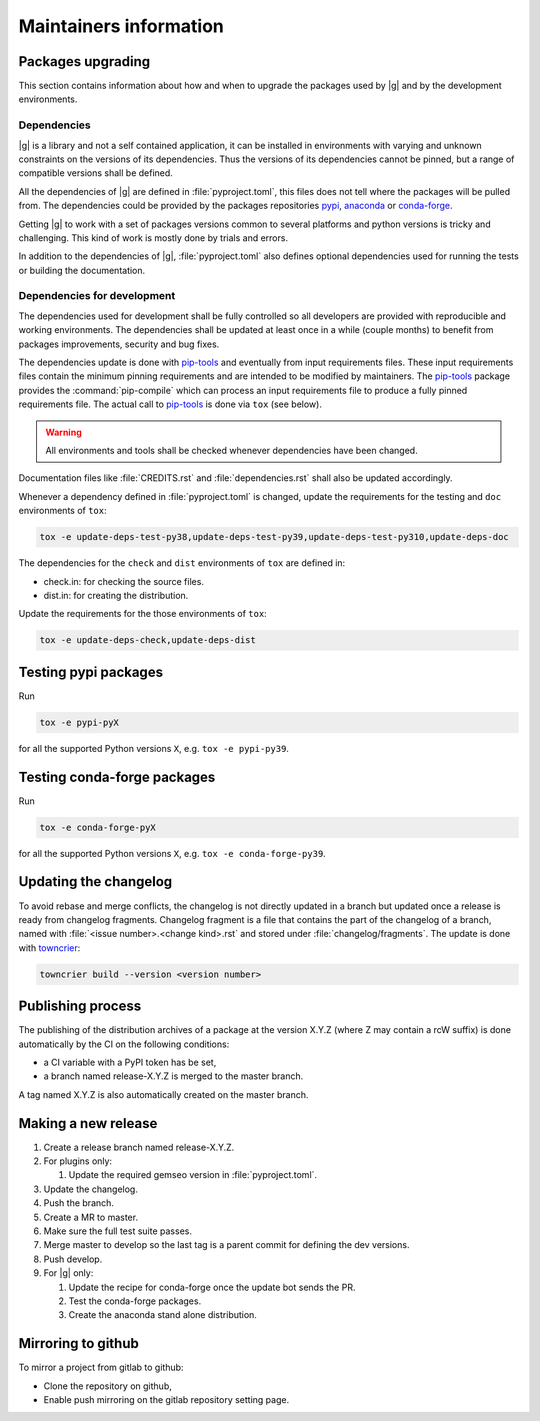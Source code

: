..
   Copyright 2021 IRT Saint Exupéry, https://www.irt-saintexupery.com

   This work is licensed under the Creative Commons Attribution-ShareAlike 4.0
   International License. To view a copy of this license, visit
   http://creativecommons.org/licenses/by-sa/4.0/ or send a letter to Creative
   Commons, PO Box 1866, Mountain View, CA 94042, USA.

.. _pypi: https://pypi.org
.. _anaconda: https://anaconda.org
.. _conda-forge: https://conda-forge.org
.. _pip-tools: https://github.com/jazzband/pip-tools
.. _pre-commit: https://pre-commit.com

Maintainers information
=======================

Packages upgrading
------------------

This section contains information about how and when to upgrade
the packages used by |g| and by the development environments.

Dependencies
~~~~~~~~~~~~

|g| is a library
and not a self contained application,
it can be installed in environments
with varying and unknown constraints
on the versions of its dependencies.
Thus the versions of its dependencies cannot be pinned,
but a range of compatible versions shall be defined.

All the dependencies of |g| are defined in :file:`pyproject.toml`,
this files does not tell where the packages will be pulled from.
The dependencies could be provided by the packages repositories
`pypi`_, `anaconda`_ or `conda-forge`_.

Getting |g| to work with
a set of packages versions common to several platforms
and python versions is tricky and challenging.
This kind of work is mostly done by trials and errors.

In addition to the dependencies of |g|,
:file:`pyproject.toml` also defines optional dependencies
used for running the tests or building the documentation.

Dependencies for development
~~~~~~~~~~~~~~~~~~~~~~~~~~~~

The dependencies used for development shall be fully controlled
so all developers are provided
with reproducible and working environments.
The dependencies shall be updated
at least once in a while (couple months)
to benefit from packages improvements,
security and bug fixes.

The dependencies update is done with `pip-tools`_
and eventually from input requirements files.
These input requirements files contain
the minimum pinning requirements
and are intended to be modified by maintainers.
The `pip-tools`_ package provides the :command:`pip-compile`
which can process an input requirements file
to produce a fully pinned requirements file.
The actual call to `pip-tools`_ is done via ``tox`` (see below).

.. warning::

   All environments and tools shall be checked
   whenever dependencies have been changed.

Documentation files like :file:`CREDITS.rst`
and :file:`dependencies.rst` shall also be updated accordingly.

Whenever a dependency defined in :file:`pyproject.toml` is changed,
update the requirements for the testing and ``doc`` environments of ``tox``:

.. _update-deps:

.. code-block:: shell

    tox -e update-deps-test-py38,update-deps-test-py39,update-deps-test-py310,update-deps-doc

The dependencies for the ``check`` and ``dist`` environments of ``tox``
are defined in:

- check.in: for checking the source files.
- dist.in: for creating the distribution.

Update the requirements for the those environments of ``tox``:

.. code-block:: shell

    tox -e update-deps-check,update-deps-dist

Testing pypi packages
---------------------

Run

.. code-block:: shell

   tox -e pypi-pyX

for all the supported Python versions ``X``, e.g. ``tox -e pypi-py39``.

Testing conda-forge packages
----------------------------

Run

.. code-block:: shell

   tox -e conda-forge-pyX

for all the supported Python versions ``X``, e.g. ``tox -e conda-forge-py39``.

Updating the changelog
----------------------

To avoid rebase and merge conflicts,
the changelog is not directly updated in a branch
but updated once a release is ready from changelog fragments.
Changelog fragment is a file that contains the part of the changelog of a branch,
named with :file:`<issue number>.<change kind>.rst`
and stored under :file:`changelog/fragments`.
The update is done with `towncrier <https://github.com/twisted/towncrier>`_:

.. code-block:: shell

   towncrier build --version <version number>

Publishing process
------------------

The publishing of the distribution archives of a package at the version X.Y.Z
(where Z may contain a rcW suffix)
is done automatically by the CI on the following conditions:

- a CI variable with a PyPI token has be set,
- a branch named release-X.Y.Z is merged to the master branch.

A tag named X.Y.Z is also automatically created on the master branch.

Making a new release
--------------------

#. Create a release branch named release-X.Y.Z.
#. For plugins only:

   #. Update the required gemseo version in :file:`pyproject.toml`.

#. Update the changelog.
#. Push the branch.
#. Create a MR to master.
#. Make sure the full test suite passes.
#. Merge master to develop so the last tag is a parent commit for defining the dev versions.
#. Push develop.
#. For |g| only:

   #. Update the recipe for conda-forge once the update bot sends the PR.
   #. Test the conda-forge packages.
   #. Create the anaconda stand alone distribution.

Mirroring to github
-------------------

To mirror a project from gitlab to github:

- Clone the repository on github,
- Enable push mirroring on the gitlab repository setting page.
